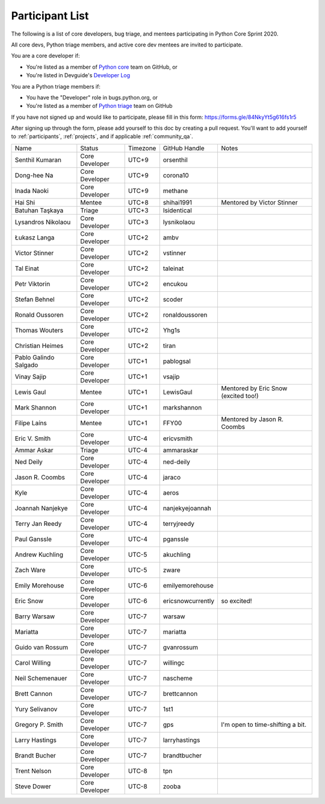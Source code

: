 .. _participants:

Participant List
================

The following is a list of core developers, bug triage, and mentees participating
in Python Core Sprint 2020.

.. seealso::

   :ref:`projects` for the list of sprint projects.


All core devs, Python triage members, and active core dev mentees are invited to participate.

You are a core developer if:

- You're listed as a member of `Python core <https://github.com/orgs/python/teams/python-core/members>`_
  team on GitHub, or

- You're listed in Devguide's `Developer Log <https://devguide.python.org/developers/>`_

You are a Python triage members if:

- You have the "Developer" role in bugs.python.org, or

- You're listed as a member of `Python triage <https://github.com/orgs/python/teams/python-triage/members>`_
  team on GitHub

If you have not signed up and would like to participate, please fill in this form:
https://forms.gle/84NkyYt5g616fs1r5

After signing up through the form, please add yourself to this doc by
creating a pull request. You'll want to add yourself to :ref:`participants`,
:ref:`projects`, and if applicable :ref:`community_qa`.

.. seealso::

   `Timezone converter <https://www.timeanddate.com/worldclock/converter.html?iso=20200910T170000&p1=3911&p2=3910&p3=3905&p4=3904&p5=3903&p6=3918&p7=3919&p8=3920&p9=3921&p10=3922>`_.

+------------------------+-------------------+-----------+-------------------+--------------------------------------+
| Name                   | Status            | Timezone  | GitHub Handle     | Notes                                |
+------------------------+-------------------+-----------+-------------------+--------------------------------------+
| Senthil Kumaran        | Core Developer    | UTC+9     | orsenthil         |                                      |
+------------------------+-------------------+-----------+-------------------+--------------------------------------+
| Dong-hee Na            | Core Developer    | UTC+9     | corona10          |                                      |
+------------------------+-------------------+-----------+-------------------+--------------------------------------+
| Inada Naoki            | Core Developer    | UTC+9     | methane           |                                      |
+------------------------+-------------------+-----------+-------------------+--------------------------------------+
| Hai Shi                | Mentee            | UTC+8     | shihai1991        | Mentored by Victor Stinner           |
+------------------------+-------------------+-----------+-------------------+--------------------------------------+
| Batuhan Taşkaya        | Triage            | UTC+3     | Isidentical       |                                      |
+------------------------+-------------------+-----------+-------------------+--------------------------------------+
| Lysandros Nikolaou     | Core Developer    | UTC+3     | lysnikolaou       |                                      |
+------------------------+-------------------+-----------+-------------------+--------------------------------------+
| Łukasz Langa           | Core Developer    | UTC+2     | ambv              |                                      |
+------------------------+-------------------+-----------+-------------------+--------------------------------------+
| Victor Stinner         | Core Developer    | UTC+2     | vstinner          |                                      |
+------------------------+-------------------+-----------+-------------------+--------------------------------------+
| Tal Einat              | Core Developer    | UTC+2     | taleinat          |                                      |
+------------------------+-------------------+-----------+-------------------+--------------------------------------+
| Petr Viktorin          | Core Developer    | UTC+2     | encukou           |                                      |
+------------------------+-------------------+-----------+-------------------+--------------------------------------+
| Stefan Behnel          | Core Developer    | UTC+2     | scoder            |                                      |
+------------------------+-------------------+-----------+-------------------+--------------------------------------+
| Ronald Oussoren        | Core Developer    | UTC+2     | ronaldoussoren    |                                      |
+------------------------+-------------------+-----------+-------------------+--------------------------------------+
| Thomas Wouters         | Core Developer    | UTC+2     | Yhg1s             |                                      |
+------------------------+-------------------+-----------+-------------------+--------------------------------------+
| Christian Heimes       | Core Developer    | UTC+2     | tiran             |                                      |
+------------------------+-------------------+-----------+-------------------+--------------------------------------+
| Pablo Galindo Salgado  | Core Developer    | UTC+1     | pablogsal         |                                      |
+------------------------+-------------------+-----------+-------------------+--------------------------------------+
| Vinay Sajip            | Core Developer    | UTC+1     | vsajip            |                                      |
+------------------------+-------------------+-----------+-------------------+--------------------------------------+
| Lewis Gaul             | Mentee            | UTC+1     | LewisGaul         | Mentored by Eric Snow (excited too!) |
+------------------------+-------------------+-----------+-------------------+--------------------------------------+
| Mark Shannon           | Core Developer    | UTC+1     | markshannon       |                                      |
+------------------------+-------------------+-----------+-------------------+--------------------------------------+
| Filipe Laíns           | Mentee            | UTC+1     | FFY00             | Mentored by Jason R. Coombs          |
+------------------------+-------------------+-----------+-------------------+--------------------------------------+
| Eric V. Smith          | Core Developer    | UTC-4     | ericvsmith        |                                      |
+------------------------+-------------------+-----------+-------------------+--------------------------------------+
| Ammar Askar            | Triage            | UTC-4     | ammaraskar        |                                      |
+------------------------+-------------------+-----------+-------------------+--------------------------------------+
| Ned Deily              | Core Developer    | UTC-4     | ned-deily         |                                      |
+------------------------+-------------------+-----------+-------------------+--------------------------------------+
| Jason R. Coombs        | Core Developer    | UTC-4     | jaraco            |                                      |
+------------------------+-------------------+-----------+-------------------+--------------------------------------+
| Kyle                   | Core Developer    | UTC-4     | aeros             |                                      |
+------------------------+-------------------+-----------+-------------------+--------------------------------------+
| Joannah Nanjekye       | Core Developer    | UTC-4     | nanjekyejoannah   |                                      |
+------------------------+-------------------+-----------+-------------------+--------------------------------------+
| Terry Jan Reedy        | Core Developer    | UTC-4     | terryjreedy       |                                      |
+------------------------+-------------------+-----------+-------------------+--------------------------------------+
| Paul Ganssle           | Core Developer    | UTC-4     | pganssle          |                                      |
+------------------------+-------------------+-----------+-------------------+--------------------------------------+
| Andrew Kuchling        | Core Developer    | UTC-5     | akuchling         |                                      |
+------------------------+-------------------+-----------+-------------------+--------------------------------------+
| Zach Ware              | Core Developer    | UTC-5     | zware             |                                      |
+------------------------+-------------------+-----------+-------------------+--------------------------------------+
| Emily Morehouse        | Core Developer    | UTC-6     | emilyemorehouse   |                                      |
+------------------------+-------------------+-----------+-------------------+--------------------------------------+
| Eric Snow              | Core Developer    | UTC-6     | ericsnowcurrently | so excited!                          |
+------------------------+-------------------+-----------+-------------------+--------------------------------------+
| Barry Warsaw           | Core Developer    | UTC-7     | warsaw            |                                      |
+------------------------+-------------------+-----------+-------------------+--------------------------------------+
| Mariatta               | Core Developer    | UTC-7     | mariatta          |                                      |
+------------------------+-------------------+-----------+-------------------+--------------------------------------+
| Guido van Rossum       | Core Developer    | UTC-7     | gvanrossum        |                                      |
+------------------------+-------------------+-----------+-------------------+--------------------------------------+
| Carol Willing          | Core Developer    | UTC-7     | willingc          |                                      |
+------------------------+-------------------+-----------+-------------------+--------------------------------------+
| Neil Schemenauer       | Core Developer    | UTC-7     | nascheme          |                                      |
+------------------------+-------------------+-----------+-------------------+--------------------------------------+
| Brett Cannon           | Core Developer    | UTC-7     | brettcannon       |                                      |
+------------------------+-------------------+-----------+-------------------+--------------------------------------+
| Yury Selivanov         | Core Developer    | UTC-7     | 1st1              |                                      |
+------------------------+-------------------+-----------+-------------------+--------------------------------------+
| Gregory P. Smith       | Core Developer    | UTC-7     | gps               | I'm open to time-shifting a bit.     |
+------------------------+-------------------+-----------+-------------------+--------------------------------------+
| Larry Hastings         | Core Developer    | UTC-7     | larryhastings     |                                      |
+------------------------+-------------------+-----------+-------------------+--------------------------------------+
| Brandt Bucher          | Core Developer    | UTC-7     | brandtbucher      |                                      |
+------------------------+-------------------+-----------+-------------------+--------------------------------------+
| Trent Nelson           | Core Developer    | UTC-8     | tpn               |                                      |
+------------------------+-------------------+-----------+-------------------+--------------------------------------+
| Steve Dower            | Core Developer    | UTC-8     | zooba             |                                      |
+------------------------+-------------------+-----------+-------------------+--------------------------------------+
